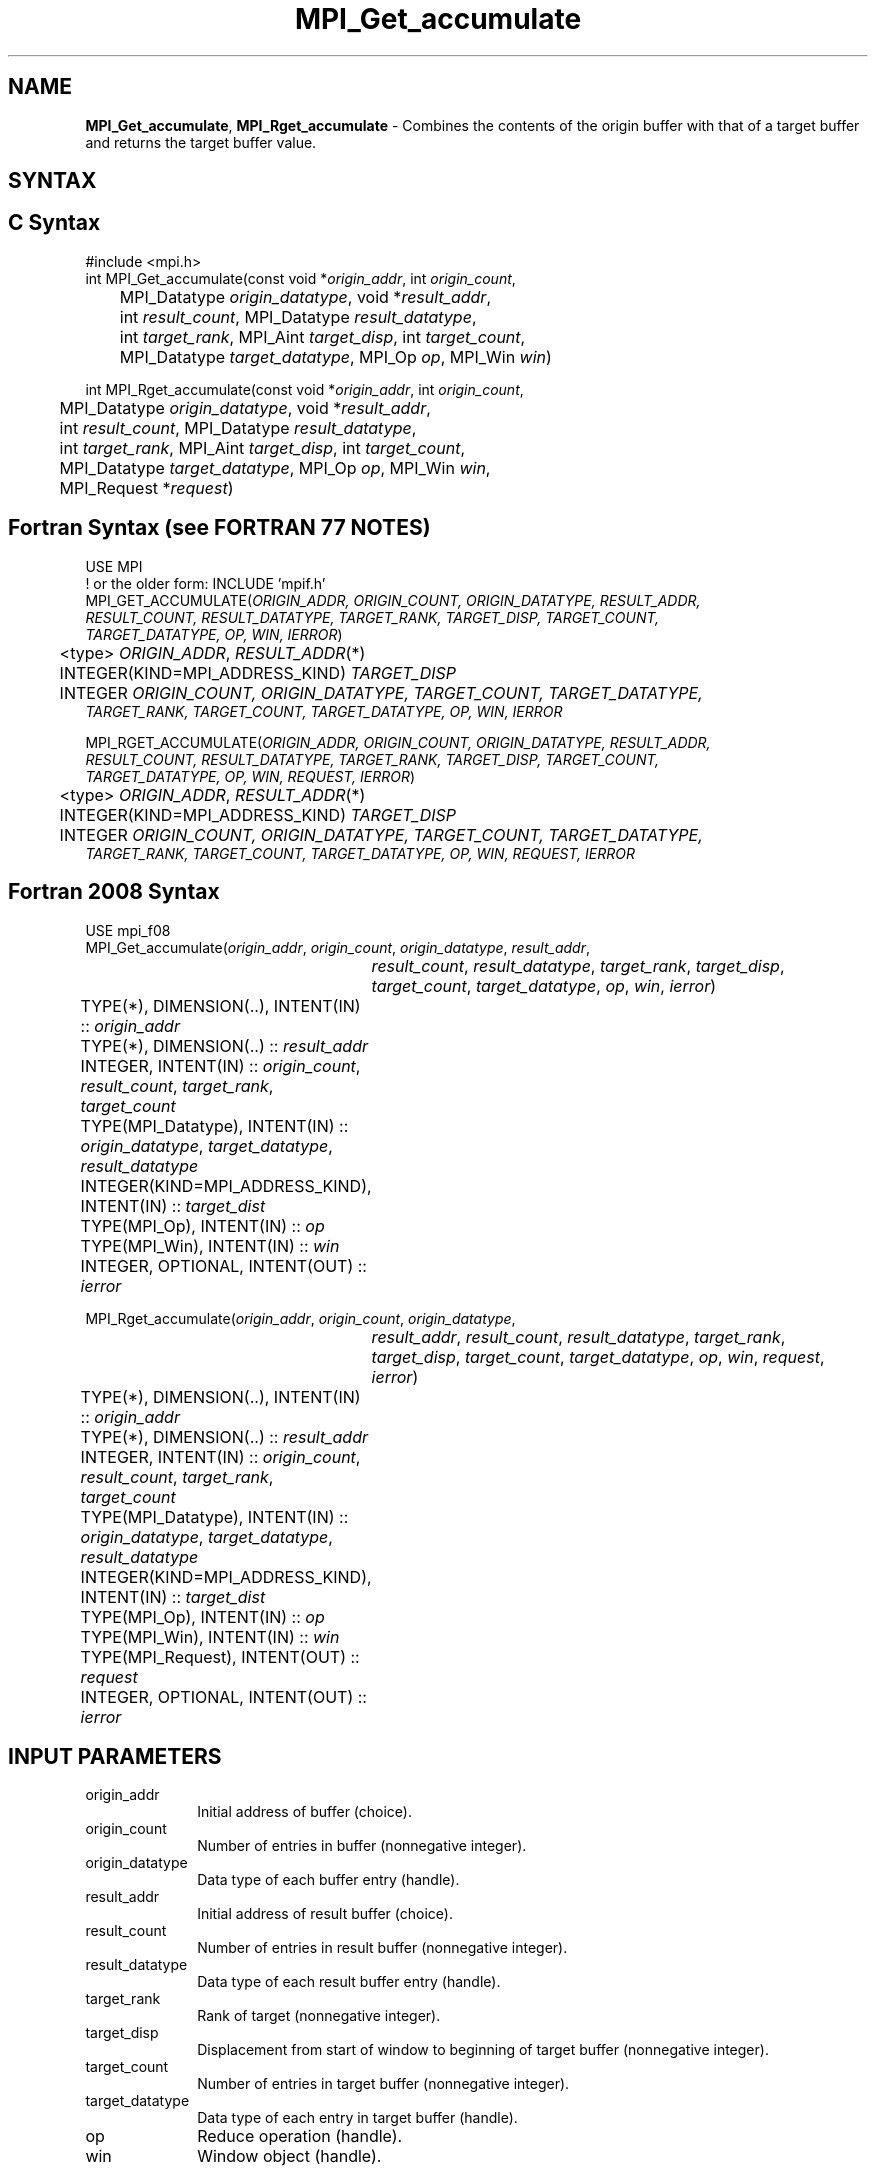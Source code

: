 .\" -*- nroff -*-
.\" Copyright 2013-2014 Los Alamos National Security, LLC. All rights reserved.
.\" Copyright 2010 Cisco Systems, Inc.  All rights reserved.
.\" Copyright 2006-2008 Sun Microsystems, Inc.
.\" Copyright (c) 1996 Thinking Machines Corporation
.\" $COPYRIGHT$
.TH MPI_Get_accumulate 3 "Apr 24, 2021" "4.1.1" "Open MPI"
.SH NAME
\fBMPI_Get_accumulate\fP, \fBMPI_Rget_accumulate\fP \- Combines the contents of the origin buffer with that of a target buffer and returns the target buffer value.

.SH SYNTAX
.ft R
.SH C Syntax
.nf
#include <mpi.h>
int MPI_Get_accumulate(const void *\fIorigin_addr\fP, int \fIorigin_count\fP,
	MPI_Datatype \fIorigin_datatype\fP, void *\fIresult_addr\fP,
	int \fIresult_count\fP, MPI_Datatype \fIresult_datatype\fP,
	int \fItarget_rank\fP, MPI_Aint \fItarget_disp\fP, int \fItarget_count\fP,
	MPI_Datatype \fItarget_datatype\fP, MPI_Op \fIop\fP, MPI_Win \fIwin\fP)

int MPI_Rget_accumulate(const void *\fIorigin_addr\fP, int \fIorigin_count\fP,
	MPI_Datatype \fIorigin_datatype\fP, void *\fIresult_addr\fP,
	int \fIresult_count\fP, MPI_Datatype \fIresult_datatype\fP,
	int \fItarget_rank\fP, MPI_Aint \fItarget_disp\fP, int \fItarget_count\fP,
	MPI_Datatype \fItarget_datatype\fP, MPI_Op \fIop\fP, MPI_Win \fIwin\fP,
	MPI_Request *\fIrequest\fP)

.fi
.SH Fortran Syntax (see FORTRAN 77 NOTES)
.nf
USE MPI
! or the older form: INCLUDE 'mpif.h'
MPI_GET_ACCUMULATE(\fIORIGIN_ADDR, ORIGIN_COUNT, ORIGIN_DATATYPE, RESULT_ADDR,
        RESULT_COUNT, RESULT_DATATYPE, TARGET_RANK, TARGET_DISP, TARGET_COUNT,
        TARGET_DATATYPE, OP, WIN, IERROR\fP)
	<type> \fIORIGIN_ADDR\fP, \fIRESULT_ADDR\fP(*)
	INTEGER(KIND=MPI_ADDRESS_KIND) \fITARGET_DISP\fP
	INTEGER \fIORIGIN_COUNT, ORIGIN_DATATYPE, TARGET_COUNT, TARGET_DATATYPE,
        TARGET_RANK, TARGET_COUNT, TARGET_DATATYPE, OP, WIN, IERROR \fP

MPI_RGET_ACCUMULATE(\fIORIGIN_ADDR, ORIGIN_COUNT, ORIGIN_DATATYPE, RESULT_ADDR,
        RESULT_COUNT, RESULT_DATATYPE, TARGET_RANK, TARGET_DISP, TARGET_COUNT,
        TARGET_DATATYPE, OP, WIN, REQUEST, IERROR\fP)
	<type> \fIORIGIN_ADDR\fP, \fIRESULT_ADDR\fP(*)
	INTEGER(KIND=MPI_ADDRESS_KIND) \fITARGET_DISP\fP
	INTEGER \fIORIGIN_COUNT, ORIGIN_DATATYPE, TARGET_COUNT, TARGET_DATATYPE,
        TARGET_RANK, TARGET_COUNT, TARGET_DATATYPE, OP, WIN, REQUEST, IERROR \fP

.fi
.SH Fortran 2008 Syntax
.nf
USE mpi_f08
MPI_Get_accumulate(\fIorigin_addr\fP, \fIorigin_count\fP, \fIorigin_datatype\fP, \fIresult_addr\fP,
		\fIresult_count\fP, \fIresult_datatype\fP, \fItarget_rank\fP, \fItarget_disp\fP,
		\fItarget_count\fP, \fItarget_datatype\fP, \fIop\fP, \fIwin\fP, \fIierror\fP)
	TYPE(*), DIMENSION(..), INTENT(IN) :: \fIorigin_addr\fP
	TYPE(*), DIMENSION(..) :: \fIresult_addr\fP
	INTEGER, INTENT(IN) :: \fIorigin_count\fP, \fIresult_count\fP, \fItarget_rank\fP, \fItarget_count\fP
	TYPE(MPI_Datatype), INTENT(IN) :: \fIorigin_datatype\fP, \fItarget_datatype\fP, \fIresult_datatype\fP
	INTEGER(KIND=MPI_ADDRESS_KIND), INTENT(IN) :: \fItarget_dist\fP
	TYPE(MPI_Op), INTENT(IN) :: \fIop\fP
	TYPE(MPI_Win), INTENT(IN) :: \fIwin\fP
	INTEGER, OPTIONAL, INTENT(OUT) :: \fIierror\fP

MPI_Rget_accumulate(\fIorigin_addr\fP, \fIorigin_count\fP, \fIorigin_datatype\fP,
		\fIresult_addr\fP, \fIresult_count\fP, \fIresult_datatype\fP, \fItarget_rank\fP,
		\fItarget_disp\fP, \fItarget_count\fP, \fItarget_datatype\fP, \fIop\fP, \fIwin\fP, \fIrequest\fP,
		\fIierror\fP)
	TYPE(*), DIMENSION(..), INTENT(IN) :: \fIorigin_addr\fP
	TYPE(*), DIMENSION(..) :: \fIresult_addr\fP
	INTEGER, INTENT(IN) :: \fIorigin_count\fP, \fIresult_count\fP, \fItarget_rank\fP, \fItarget_count\fP
	TYPE(MPI_Datatype), INTENT(IN) :: \fIorigin_datatype\fP, \fItarget_datatype\fP, \fIresult_datatype\fP
	INTEGER(KIND=MPI_ADDRESS_KIND), INTENT(IN) :: \fItarget_dist\fP
	TYPE(MPI_Op), INTENT(IN) :: \fIop\fP
	TYPE(MPI_Win), INTENT(IN) :: \fIwin\fP
	TYPE(MPI_Request), INTENT(OUT) :: \fIrequest\fP
	INTEGER, OPTIONAL, INTENT(OUT) :: \fIierror\fP

.fi
.SH INPUT PARAMETERS
.ft R
.TP 1i
origin_addr
Initial address of buffer (choice).
.ft R
.TP 1i
origin_count
Number of entries in buffer (nonnegative integer).
.ft R
.TP 1i
origin_datatype
Data type of each buffer entry (handle).
.ft R
.TP
result_addr
Initial address of result buffer (choice).
.ft R
.TP
result_count
Number of entries in result buffer (nonnegative integer).
.ft R
.TP
result_datatype
Data type of each result buffer entry (handle).
.ft R
.TP 1i
target_rank
Rank of target (nonnegative integer).
.ft R
.TP 1i
target_disp
Displacement from start of window to beginning of target buffer (nonnegative integer).
.ft R
.TP 1i
target_count
Number of entries in target buffer (nonnegative integer).
.ft R
.TP 1i
target_datatype
Data type of each entry in target buffer (handle).
.ft R
.TP 1i
op
Reduce operation (handle).
.ft R
.TP 1i
win
Window object (handle).

.SH OUTPUT PARAMETER
.ft R
.TP 1i
MPI_Rget_accumulate: RMA request
.TP 1i
IERROR
Fortran only: Error status (integer).

.SH DESCRIPTION
.ft R
\fBMPI_Get_accumulate\fP is a function used for one-sided MPI communication that adds the contents of the origin buffer (as defined by \fIorigin_addr\fP, \fIorigin_count\fP, and \fIorigin_datatype\fP) to the buffer specified by the arguments \fItarget_count\fP and \fItarget_datatype\fP, at offset \fItarget_disp\fP, in the target window specified by \fItarget_rank\fP and \fIwin\fP, using the operation \fIop\fP. \fBMPI_Get_accumulate\fP returns in the result buffer \fIresult_addr\fP the contents of the target buffer before the accumulation.
.sp
Any of the predefined operations for MPI_Reduce, as well as MPI_NO_OP, can be used. User-defined functions cannot be used. For example, if \fIop\fP is MPI_SUM, each element of the origin buffer is added to the corresponding element in the target, replacing the former value in the target.
.sp
Each datatype argument must be a predefined data type or a derived data type, where all basic components are of the same predefined data type. Both datatype arguments must be constructed from the same predefined data type. The operation \fIop\fP applies to elements of that predefined type. The \fItarget_datatype\fP argument must not specify overlapping entries, and the target buffer must fit in the target window.
.sp
A new predefined operation, MPI_REPLACE, is defined. It corresponds to the associative function f(a, b) =b; that is, the current value in the target memory is replaced by the value supplied by the origin.
.sp
A new predefined operation, MPI_NO_OP, is defined. It corresponds to the assiciative function f(a, b) = a; that is the current value in the target memory is returned in the result buffer at the origin and no operation is performed on the target buffer.
.sp
\fBMPI_Rget_accumulate\fP is similar to \fBMPI_Get_accumulate\fP, except that it allocates a communication request object and associates it with the request handle (the argument \fIrequest\fP) that can be used to wait or test for completion. The completion of an \fBMPI_Rget_accumulate\fP operation indicates that the data is available in the result buffer and the origin buffer is free to be updated. It does not indicate that the operation has been completed at the target window.

.SH FORTRAN 77 NOTES
.ft R
The MPI standard prescribes portable Fortran syntax for
the \fITARGET_DISP\fP argument only for Fortran 90.  FORTRAN 77
users may use the non-portable syntax
.sp
.nf
     INTEGER*MPI_ADDRESS_KIND \fITARGET_DISP\fP
.fi
.sp
where MPI_ADDRESS_KIND is a constant defined in mpif.h
and gives the length of the declared integer in bytes.

.SH NOTES
The generic functionality of \fBMPI_Get_accumulate\fP might limit the performance of fetch-and-increment or fetch-and-add calls that might be supported by special hardware operations. MPI_Fetch_and_op thus allows for a fast implementation of a commonly used subset of the functionality of \fBMPI_Get_accumulate\fP.
.sp
MPI_Get is a special case of \fBMPI_Get_accumulate\fP, with the operation MPI_NO_OP. Note, however, that MPI_Get and \fBMPI_Get_accumulate\fP have different constraints on concurrent updates.
.sp
It is the user's responsibility to guarantee that, when
using the accumulate functions, the target displacement argument is such
that accesses to the window are properly aligned according to the data
type arguments in the call to the \fBMPI_Get_accumulate\fP function.

.SH ERRORS
Almost all MPI routines return an error value; C routines as the value of the function and Fortran routines in the last argument.
.sp
Before the error value is returned, the current MPI error handler is
called. By default, this error handler aborts the MPI job, except for I/O function errors. The error handler
may be changed with MPI_Comm_set_errhandler; the predefined error handler MPI_ERRORS_RETURN may be used to cause error values to be returned. Note that MPI does not guarantee that an MPI program can continue past an error.

.SH SEE ALSO
.ft R
.sp
MPI_Put
MPI_Get
MPI_Accumulate
MPI_Fetch_and_op
.br
MPI_Reduce

